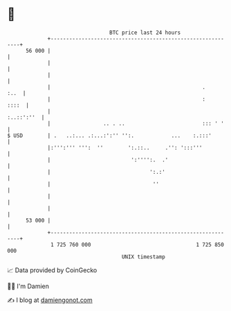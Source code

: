 * 👋

#+begin_example
                                    BTC price last 24 hours                    
                +------------------------------------------------------------+ 
         56 000 |                                                            | 
                |                                                            | 
                |                                                            | 
                |                                                 .     :..  | 
                |                                                 :    ::::  | 
                |                                                 :..::':''  | 
                |                 .. . ..                         ::: ' '    | 
   $ USD        | .   ..:... .:...:':'' '':.            ...    :.:::'        | 
                |:''':''' ''':  ''        ':.::..     .'': ':::'''           | 
                |                          ':'''':.  .'                      | 
                |                                ':.:'                       | 
                |                                 ''                         | 
                |                                                            | 
                |                                                            | 
         53 000 |                                                            | 
                +------------------------------------------------------------+ 
                 1 725 760 000                                  1 725 850 000  
                                        UNIX timestamp                         
#+end_example
📈 Data provided by CoinGecko

🧑‍💻 I'm Damien

✍️ I blog at [[https://www.damiengonot.com][damiengonot.com]]
